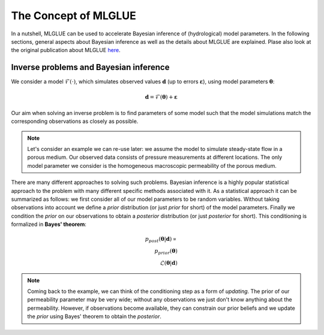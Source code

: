The Concept of MLGLUE
=====================

In a nutshell, MLGLUE can be used to accelerate Bayesian inference of
(hydrological) model parameters.
In the following sections, general aspects about Bayesian inference as well
as the details about MLGLUE are explained. Plase also look at the original
publication about MLGLUE `here <https://doi.org/10.1029/2024WR037735>`_.

Inverse problems and Bayesian inference
---------------------------------------
We consider a model :math:`\mathcal{F}(\cdot)`, which simulates observed
values :math:`\mathbf{d}` (up to errors :math:`\boldsymbol \varepsilon`),
using model parameters :math:`\boldsymbol \theta`:

.. math::
	\mathbf{d} = \mathcal{F}(\boldsymbol \theta) + \boldsymbol \varepsilon

Our aim when solving an inverse problem is to find parameters of some model
such that the model simulations match the corresponding observations as
closely as possible.

.. note::
	Let's consider an example we can re-use later: we assume the model to
	simulate steady-state flow in a porous medium. Our observed data
	consists of pressure measurements at different locations. The only
	model parameter we consider is the homogeneous macroscopic permeability
	of the porous medium.

There are many different approaches to solving such problems. Bayesian
inference is a highly popular statistical approach to the problem with many
different specific methods associated with it. As a statistical approach it
can be summarized as follows: we first consider all of our model parameters
to be random variables. Without taking observations into account we
define a *prior* distribution (or just *prior* for short) of the model
parameters. Finally we condition the *prior* on our observations to obtain
a *posterior* distribution (or just *posterior* for short). This
conditioning is formalized in **Bayes' theorem**:

.. math::
	p_{post}\left(\boldsymbol \theta | \mathbf{d}\right) \propto \\
	p_{prior}\left(\boldsymbol \theta\right) \\
	\mathcal{L}\left(\boldsymbol \theta | \mathbf{d}\right)

.. note::
	Coming back to the example, we can think of the conditioning step as a
	form of *updating*. The prior of our permeability parameter may be very
	wide; without any observations we just don't know anything about the
	permeability. However, if observations become available, they can
	constrain our prior beliefs and we update the *prior* using
	Bayes' theorem to obtain the *posterior*.

